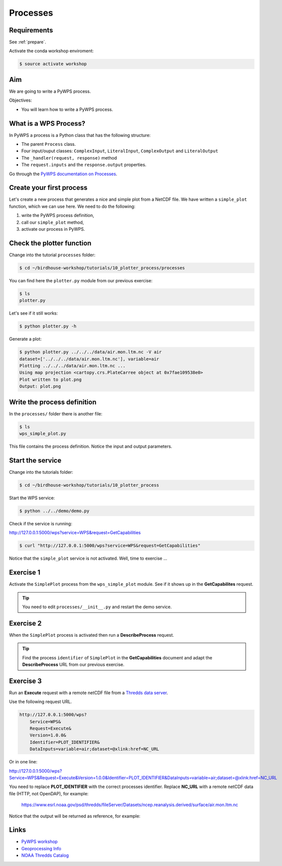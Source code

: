 .. _pywps_process:

Processes
=========

Requirements
------------

See :ref:`prepare`.

Activate the conda workshop enviroment:

.. code-block:: bash

    $ source activate workshop

Aim
---

We are going to write a PyWPS process.

Objectives:

* You will learn how to write a PyWPS process.


What is a WPS Process?
----------------------

In PyWPS a process is a Python class that has the following structure:

* The parent ``Process`` class.
* Four input/ouput classes: ``ComplexInput``, ``LiteralInput``, ``ComplexOutput`` and ``LiteralOutput``
* The ``_handler(request, response)`` method
* The ``request.inputs`` and the ``response.output`` properties.

Go through the `PyWPS documentation on Processes <http://pywps.readthedocs.io/en/latest/process.html>`_.

Create your first process
-------------------------

Let's create a new process that generates a nice and simple plot from a NetCDF file.
We have written a ``simple_plot`` function, which we can use here.
We need to do the following:

1. write the PyWPS process definition,
2. call our ``simple_plot`` method,
3. activate our process in PyWPS.

Check the plotter function
--------------------------

Change into the tutorial ``processes`` folder:

.. code-block:: bash

  $ cd ~/birdhouse-workshop/tutorials/10_plotter_process/processes

You can find here the ``plotter.py`` module from our previous exercise:

.. code-block:: bash

  $ ls
  plotter.py

Let's see if it still works:

.. code-block:: bash

  $ python plotter.py -h

Generate a plot:

.. code-block:: bash

  $ python plotter.py ../../../data/air.mon.ltm.nc -V air
  dataset=['../../../data/air.mon.ltm.nc'], variable=air
  Plotting ../../../data/air.mon.ltm.nc ...
  Using map projection <cartopy.crs.PlateCarree object at 0x7fae109538e0>
  Plot written to plot.png
  Output: plot.png


Write the process definition
-----------------------------

In the ``processes/`` folder there is another file:

.. code-block:: bash

  $ ls
  wps_simple_plot.py

This file contains the process definition. Notice the input and output parameters.

Start the service
-----------------

Change into the tutorials folder:

.. code-block:: bash

    $ cd ~/birdhouse-workshop/tutorials/10_plotter_process

Start the WPS service:

.. code-block:: bash

    $ python ../../demo/demo.py

Check if the service is running:

http://127.0.0.1:5000/wps?service=WPS&request=GetCapabilities

.. code-block:: bash

   $ curl "http://127.0.0.1:5000/wps?service=WPS&request=GetCapabilities"

Notice that the ``simple_plot`` service is not activated. Well, time to exercise ...

Exercise 1
----------

Activate the ``SimplePlot`` process from the ``wps_simple_plot`` module.
See if it shows up in the **GetCapabilites** request.

.. tip::
  You need to edit ``processes/__init__.py`` and restart the demo service.

Exercise 2
----------

When the ``SimplePlot`` process is activated then run a **DescribeProcess** request.

.. tip::
  Find the process ``identifier`` of ``SimplePlot`` in the **GetCapabilities** document
  and adapt the **DescribeProcess** URL from our previous exercise.

Exercise 3
-----------

Run an **Execute** request with a remote netCDF file from a
`Thredds data server <https://www.esrl.noaa.gov/psd/thredds/catalog/Datasets/ncep.reanalysis.derived/surface/catalog.html?dataset=Datasets/ncep.reanalysis.derived/surface/air.mon.ltm.nc>`_.

Use the following request URL.

.. code-block:: bash

  http://127.0.0.1:5000/wps?
      Service=WPS&
      Request=Execute&
      Version=1.0.0&
      Identifier=PLOT_IDENTIFIER&
      DataInputs=variable=air;dataset=@xlink:href=NC_URL

Or in one line:

http://127.0.0.1:5000/wps?Service=WPS&Request=Execute&Version=1.0.0&Identifier=PLOT_IDENTIFIER&DataInputs=variable=air;dataset=@xlink:href=NC_URL

You need to replace **PLOT_IDENTIFIER** with the correct
processes identifier. Replace **NC_URL** with a remote netCDF data file (HTTP, not OpenDAP),
for example:

  https://www.esrl.noaa.gov/psd/thredds/fileServer/Datasets/ncep.reanalysis.derived/surface/air.mon.ltm.nc

Notice that the output will be returned as reference, for example:

.. code-block:: xml
  :emphasize-lines: 5

  <wps:ProcessOutputs>
    <wps:Output>
      <ows:Identifier>output</ows:Identifier>
      <ows:Title>Simple Plot</ows:Title>
      <wps:Reference xlink:href="http://localhost:5000/outputs/4d075e9a-acf4-11e7-9396-acde48001122/plot_ex33_nbf.png" mimeType="image/png"/>
    </wps:Output>
  </wps:ProcessOutputs>


.. todo::
  Execute Request with direct output.


Links
-----

* `PyWPS workshop <https://github.com/PyWPS/pywps-workshop/blob/master/02-Process.md>`_
* `Geoprocessing Info <http://geoprocessing.info/wpsdoc/1x0ExecuteGET>`_
* `NOAA Thredds Catalog <https://www.esrl.noaa.gov/psd/thredds/catalog.html>`_
